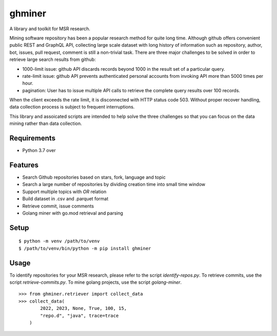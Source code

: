 =========
 ghminer
=========

A library and toolkit for MSR research.

Mining software repository has been a popular research method for quite
long time. Although github offers convenient public REST and GraphQL
API, collecting large scale dataset with long history of information
such as repository, author, bot, issues, pull request, comment is still
a non-trivial task. There are three major challenges to be solved in
order to retrieve large search results from github:

* 1000-limit issue: github API discards records beyond 1000 in the result set
  of a particular query.
* rate-limit issue: github API prevents authenticated personal accounts from
  invoking API more than 5000 times per hour.
* pagination: User has to issue multiple API calls to retrieve the complete
  query results over 100 records.


When the client exceeds the rate limit, it is disconnected with HTTP status
code 503. Without proper recover handling, data collection process is subject
to frequent interruptions.

This library and assoicated scripts are intended to help solve the three
challenges so that you can focus on the data mining rather than data
collection.

Requirements
============

* Python 3.7 over

Features
========

* Search Github repositories based on stars, fork, language and topic
* Search a large number of repositories by dividing creation time into small
  time window
* Support multiple topics with `OR` relation
* Build dataset in .csv and .parquet format
* Retrieve commit, issue comments
* Golang miner with go.mod retrieval and parsing

Setup
=====

::

  $ python -m venv /path/to/venv
  $ /path/to/venv/bin/python -m pip install ghminer

Usage
=====

To identify repositories for your MSR research, please refer to
the script `identify-repos.py`. To retrieve commits, use the script
`retrieve-commits.py`. To mine golang projects, use the script
`golang-miner`.

::

  >>> from ghminer.retriever import collect_data
  >>> collect_data(
          2022, 2023, None, True, 100, 15,
          "repo.d", "java", trace=trace
      )
